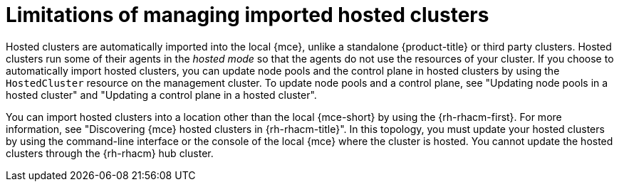 // Module included in the following assemblies:
//
// * hosted_control_planes/hcp-import.adoc

:_mod-docs-content-type: CONCEPT
[id="hcp-import-limitations_{context}"]
= Limitations of managing imported hosted clusters

Hosted clusters are automatically imported into the local {mce}, unlike a standalone {product-title} or third party clusters. Hosted clusters run some of their agents in the _hosted mode_ so that the agents do not use the resources of your cluster. If you choose to automatically import hosted clusters, you can update node pools and the control plane in hosted clusters by using the `HostedCluster` resource on the management cluster. To update node pools and a control plane, see "Updating node pools in a hosted cluster" and "Updating a control plane in a hosted cluster".

You can import hosted clusters into a location other than the local {mce-short} by using the {rh-rhacm-first}. For more information, see "Discovering {mce} hosted clusters in {rh-rhacm-title}". In this topology, you must update your hosted clusters by using the command-line interface or the console of the local {mce} where the cluster is hosted. You cannot update the hosted clusters through the {rh-rhacm} hub cluster.
